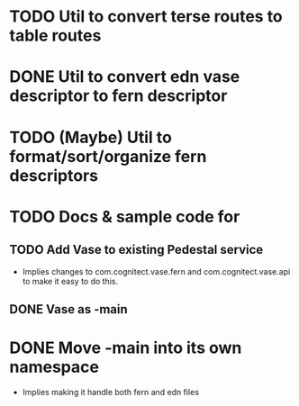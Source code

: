 * TODO Util to convert terse routes to table routes
* DONE Util to convert edn vase descriptor to fern descriptor
  CLOSED: [2017-10-28 Sat 08:12]
* TODO (Maybe) Util to format/sort/organize fern descriptors
* TODO Docs & sample code for
** TODO Add Vase to existing Pedestal service
- Implies changes to com.cognitect.vase.fern and
  com.cognitect.vase.api to make it easy to do this.
** DONE Vase as -main
   CLOSED: [2017-12-15 Fri 14:58]
* DONE Move -main into its own namespace
  CLOSED: [2017-08-18 Fri 09:42]
- Implies making it handle both fern and edn files
